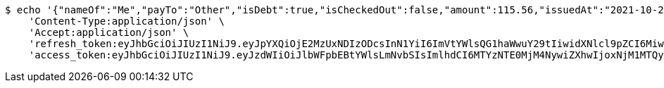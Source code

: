 [source,bash]
----
$ echo '{"nameOf":"Me","payTo":"Other","isDebt":true,"isCheckedOut":false,"amount":115.56,"issuedAt":"2021-10-25T09:43:07.289009201","validTill":"2021-10-30T09:43:07.289019868"}' | http POST 'http://localhost:8080/api/user/financial/debt-demand/save/' \
    'Content-Type:application/json' \
    'Accept:application/json' \
    'refresh_token:eyJhbGciOiJIUzI1NiJ9.eyJpYXQiOjE2MzUxNDIzODcsInN1YiI6ImVtYWlsQG1haWwuY29tIiwidXNlcl9pZCI6MiwiZXhwIjoxNjM2OTU2Nzg3fQ.5E8rPjVyzcxvxjFGJUkaJ61u1n4TSsg0B6cEHZ6hbbs' \
    'access_token:eyJhbGciOiJIUzI1NiJ9.eyJzdWIiOiJlbWFpbEBtYWlsLmNvbSIsImlhdCI6MTYzNTE0MjM4NywiZXhwIjoxNjM1MTQyNDQ3fQ.V6pnNQGkaw58CeRNNpU0iqhh_tUTX8_hasakkFCmww0'
----